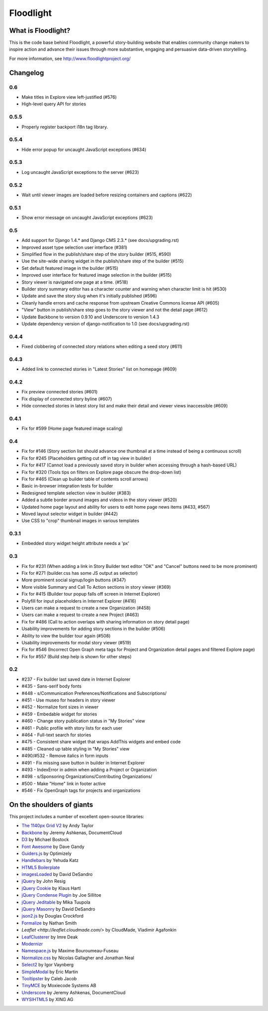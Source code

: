 Floodlight
==========

What is Floodlight?
-------------------

This is the code base behind Floodlight, a powerful story-building website that enables community change makers to inspire action and advance their issues through more substantive, engaging and persuasive data-driven storytelling.

For more information, see http://www.floodlightproject.org/

Changelog
---------

0.6
~~~

* Make titles in Explore view left-justified (#576)
* High-level query API for stories

0.5.5
~~~~~

* Properly register backport i18n tag library.

0.5.4
~~~~~

* Hide error popup for uncaught JavaScript exceptions (#634)

0.5.3
~~~~~

* Log uncaught JavaScript exceptions to the server (#623)

0.5.2
~~~~~

* Wait until viewer images are loaded before resizing containers and captions
  (#622)

0.5.1
~~~~~

* Show error message on uncaught JavaScript exceptions (#623)

0.5
~~~

* Add support for Django 1.4.* and Django CMS 2.3.* (see docs/upgrading.rst)
* Improved asset type selection user interface (#381)
* Simplified flow in the publish/share step of the story builder (#515, #590)
* Use the site-wide sharing widget in the publish/share step of the
  builder (#515)
* Set default featured image in the builder (#515)
* Improved user interface for featured image selection in the builder (#515)
* Story viewer is navigated one page at a time. (#518)
* Builder story summary editor has a character counter and warning when 
  character limit is hit (#530)
* Update and save the story slug when it's initially published (#596)
* Cleanly handle errors and cache response from upstream Creative Commons
  license API (#605)
* "View" button in publish/share step goes to the story viewer and not the
  detail page (#612)
* Update Backbone to version 0.9.10 and Underscore to version 1.4.3
* Update dependency version of django-notification to 1.0 (see 
  docs/upgrading.rst)

0.4.4
~~~~~

* Fixed clobbering of connected story relations when editing a seed story (#611)  

0.4.3
~~~~~

* Added link to connected stories in "Latest Stories" list on homepage (#609)

0.4.2
~~~~~

* Fix preview connected stories (#601)
* Fix display of connected story byline (#607)
* Hide connected stories in latest story list and make their detail
  and viewer views inaccessible (#609)

0.4.1
~~~~~

* Fix for #599 (Home page featured image scaling)

0.4
~~~

* Fix for #146 (Story section list should advance one thumbnail at a time instead of being a continuous scroll)
* Fix for #245 (Placeholders getting cut off in tag view in builder)
* Fix for #417 (Cannot load a previously saved story in builder when accessing through a hash-based URL)
* Fix for #320 (Tools tips on filters on Explore page obscure the drop-down list)
* Fix for #465 (Clean up builder table of contents scroll arrows)
* Basic in-browser integration tests for builder
* Redesigned template selection view in builder (#383)
* Added a subtle border around images and videos in the story viewer (#520)
* Updated home page layout and ability for users to edit home page news
  items (#433, #567)
* Moved layout selector widget in builder (#442)
* Use CSS to "crop" thumbnail images in various templates

0.3.1
~~~~~

* Embedded story widget height attribute needs a 'px'

0.3
~~~

* Fix for #231 (When adding a link in Story Builder text editor "OK" and "Cancel" buttons need to be more prominent)
* Fix for #271 (builder.css has some JS output as selector)
* More prominent social signup/login buttons (#347)
* More visible Summary and Call To Action sections in story viewer (#369)
* Fix for #415 (Builder tour popup falls off screen in Internet Explorer)
* Polyfill for input placeholders in Internet Explorer (#416)
* Users can make a request to create a new Organization (#458)
* Users can make a request to create a new Project (#463)
* Fix for #486 (Call to action overlaps with sharing information on story detail page)
* Usability improvements for adding story sections in the builder (#506)
* Ability to view the builder tour again (#508)
* Usability improvements for modal story viewer (#519)
* Fix for #546 (Incorrect Open Graph meta tags for Project and Organization detail pages and filtered Explore page)
* Fix for #557 (Build step help is shown for other steps)

0.2
~~~

* #237 - Fix builder last saved date in Internet Explorer
* #435 - Sans-serif body fonts
* #448 - s/Communication Preferences/Notifications and Subscriptions/
* #451 - Use museo for headers in story viewer
* #452 - Normalize font sizes in viewer
* #459 - Embedable widget for stories
* #460 - Change story publication status in "My Stories" view
* #461 - Public profile with story lists for each user
* #464 - Full-text search for stories
* #475 - Consistent share widget that wraps AddThis widgets and embed code
* #485 - Cleaned up table styling in "My Stories" view
* #490/#532 - Remove italics in form inputs 
* #491 - Fix missing save button in builder in Internet Explorer
* #493 - IndexError in admin when adding a Project or Organization
* #498 - s/Sponsoring Organizations/Contributing Organizations/
* #500 - Make "Home" link in footer active
* #546 - Fix OpenGraph tags for projects and organizations

On the shoulders of giants
--------------------------

This project includes a number of excellent open-source libraries:

* `The 1140px Grid V2 <http://cssgrid.net/>`_ by Andy Taylor
* `Backbone <http://documentcloud.github.com/backbone/>`_ by Jeremy Ashkenas, DocumentCloud
* `D3 <http://mbostock.github.com/d3/>`_ by Michael Bostock
* `Font Awesome <http://fortawesome.github.com/Font-Awesome/>`_ by Dave Gandy
* `Guiders.js <https://github.com/jeff-optimizely/Guiders-JS>`_ by Optimizely
* `Handlebars <http://handlebarsjs.com/>`_ by Yehuda Katz
* `HTML5 Boilerplate <http://html5boilerplate.com/>`_
* `imagesLoaded <https://github.com/desandro/imagesloaded>`_ by David DeSandro
* `jQuery <http://jquery.org/>`_ by John Resig
* `jQuery Cookie <https://github.com/carhartl/jquery-cookie/>`_ by Klaus Hartl
* `jQuery Condense Plugin <https://github.com/jsillitoe/jquery-condense-plugin>`_ by Joe Sillitoe
* `jQuery Jeditable <http://www.appelsiini.net/projects/jeditable>`_ by Mika Tuupola
* `jQuery Masonry <http://masonry.desandro.com/>`_ by David DeSandro
* `json2.js <https://github.com/douglascrockford/JSON-js/>`_ by Douglas Crockford
* `Formalize <http://formalize.me/>`_ by Nathan Smith
* `Leaflet <http://leaflet.cloudmade.com/>` by CloudMade, Vladimir Agafonkin 
* `LeafClusterer <https://github.com/ideak/leafclusterer/>`_ by Imre Deak
* `Modernizr <http://modernizr.com/>`_
* `Namespace.js <https://github.com/maximebf/Namespace.js>`_ by Maxime Bouroumeau-Fuseau
* `Normalize.css <http://github.com/necolas/normalize.css>`_ by Nicolas Gallagher and Jonathan Neal
* `Select2 <http://ivaynberg.github.com/select2/>`_ by Igor Vaynberg
* `SimpleModal <http://simplemodal.com>`_ by Eric Martin
* `Tooltipster <http://calebjacob.com/tooltipster/>`_ by Caleb Jacob
* `TinyMCE <http://tinymce.com/>`_ by Moxiecode Systems AB
* `Underscore <http://documentcloud.github.com/underscore/>`_ by Jeremy Ashkenas, DocumentCloud
* `WYSIHTML5 <http://xing.github.com/wysihtml5/>`_ by XING AG
